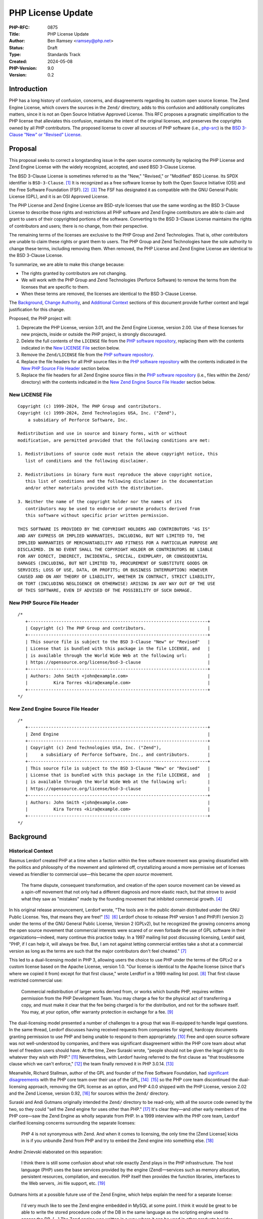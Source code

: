 PHP License Update
==================

:PHP-RFC: 0875
:Title: PHP License Update
:Author: Ben Ramsey <ramsey@php.net>
:Status: Draft
:Type: Standards Track
:Created: 2024-05-08
:PHP-Version: 9.0
:Version: 0.2

Introduction
------------

PHP has a long history of confusion, concerns, and disagreements
regarding its custom open source license. The Zend Engine License, which
covers the sources in the ``Zend/`` directory, adds to this confusion
and additionally complicates matters, since it is not an Open Source
Initiative Approved License. This RFC proposes a pragmatic
simplification to the PHP license that alleviates this confusion,
maintains the intent of the original licenses, and preserves the
copyrights owned by all PHP contributors. The proposed license to cover
all sources of PHP software (i.e.,
`php-src <https://github.com/php/php-src>`__) is the `BSD 3-Clause "New"
or "Revised" License <https://opensource.org/license/bsd-3-clause>`__.

Proposal
--------

This proposal seeks to correct a longstanding issue in the open source
community by replacing the PHP License and Zend Engine License with the
widely recognized, accepted, and used BSD 3-Clause License.

The BSD 3-Clause License is sometimes referred to as the "New,"
"Revised," or "Modified" BSD License. Its SPDX identifier is
``BSD-3-Clause``. [1]_ It is recognized as a free software license by
both the Open Source Initiative (OSI) and the Free Software Foundation
(FSF). [2]_  [3]_ The FSF has designated it as compatible with the GNU
General Public License (GPL), and it is an OSI Approved License.

The PHP License and Zend Engine License are BSD-style licenses that use
the same wording as the BSD 3-Clause License to describe those rights
and restrictions all PHP software and Zend Engine contributors are able
to claim and grant to users of their copyrighted portions of the
software. Converting to the BSD 3-Clause License maintains the rights of
contributors and users; there is no change, from their perspective.

The remaining terms of the licenses are exclusive to the PHP Group and
Zend Technologies. That is, other contributors are unable to claim these
rights or grant them to users. The PHP Group and Zend Technologies have
the sole authority to change these terms, including removing them. When
removed, the PHP License and Zend Engine License are identical to the
BSD 3-Clause License.

To summarize, we are able to make this change because:

-  The rights granted by contributors are not changing.
-  We will work with the PHP Group and Zend Technologies (Perforce
   Software) to remove the terms from the licenses that are specific to
   them.
-  When these terms are removed, the licenses are identical to the BSD
   3-Clause License.

The `Background <#background>`__, `Change
Authority <#change_authority>`__, and `Additional
Context <#additional_context>`__ sections of this document provide
further context and legal justification for this change.

Proposed, the PHP project will:

#. Deprecate the PHP License, version 3.01, and the Zend Engine License,
   version 2.00. Use of these licenses for new projects, inside or
   outside the PHP project, is strongly discouraged.
#. Delete the full contents of the ``LICENSE`` file from the `PHP
   software repository <https://github.com/php/php-src>`__, replacing
   them with the contents indicated in the `New LICENSE
   File <#new_license_file>`__ section below.
#. Remove the ``Zend/LICENSE`` file from the `PHP software
   repository <https://github.com/php/php-src>`__.
#. Replace the file headers for all PHP source files in the `PHP
   software repository <https://github.com/php/php-src>`__ with the
   contents indicated in the `New PHP Source File
   Header <#new_php_source_file_header>`__ section below.
#. Replace the file headers for all Zend Engine source files in the `PHP
   software repository <https://github.com/php/php-src>`__ (i.e., files
   within the ``Zend/`` directory) with the contents indicated in the
   `New Zend Engine Source File
   Header <#new_zend_engine_source_file_header>`__ section below.

New LICENSE File
~~~~~~~~~~~~~~~~

::

   Copyright (c) 1999-2024, The PHP Group and contributors.
   Copyright (c) 1999-2024, Zend Technologies USA, Inc. ("Zend"),
       a subsidiary of Perforce Software, Inc.

   Redistribution and use in source and binary forms, with or without
   modification, are permitted provided that the following conditions are met:

   1. Redistributions of source code must retain the above copyright notice, this
      list of conditions and the following disclaimer.

   2. Redistributions in binary form must reproduce the above copyright notice,
      this list of conditions and the following disclaimer in the documentation
      and/or other materials provided with the distribution.

   3. Neither the name of the copyright holder nor the names of its
      contributors may be used to endorse or promote products derived from
      this software without specific prior written permission.

   THIS SOFTWARE IS PROVIDED BY THE COPYRIGHT HOLDERS AND CONTRIBUTORS "AS IS"
   AND ANY EXPRESS OR IMPLIED WARRANTIES, INCLUDING, BUT NOT LIMITED TO, THE
   IMPLIED WARRANTIES OF MERCHANTABILITY AND FITNESS FOR A PARTICULAR PURPOSE ARE
   DISCLAIMED. IN NO EVENT SHALL THE COPYRIGHT HOLDER OR CONTRIBUTORS BE LIABLE
   FOR ANY DIRECT, INDIRECT, INCIDENTAL, SPECIAL, EXEMPLARY, OR CONSEQUENTIAL
   DAMAGES (INCLUDING, BUT NOT LIMITED TO, PROCUREMENT OF SUBSTITUTE GOODS OR
   SERVICES; LOSS OF USE, DATA, OR PROFITS; OR BUSINESS INTERRUPTION) HOWEVER
   CAUSED AND ON ANY THEORY OF LIABILITY, WHETHER IN CONTRACT, STRICT LIABILITY,
   OR TORT (INCLUDING NEGLIGENCE OR OTHERWISE) ARISING IN ANY WAY OUT OF THE USE
   OF THIS SOFTWARE, EVEN IF ADVISED OF THE POSSIBILITY OF SUCH DAMAGE.

New PHP Source File Header
~~~~~~~~~~~~~~~~~~~~~~~~~~

::

   /*
      +----------------------------------------------------------------------+
      | Copyright (c) The PHP Group and contributors.                        |
      +----------------------------------------------------------------------+
      | This source file is subject to the BSD 3-Clause "New" or "Revised"   |
      | License that is bundled with this package in the file LICENSE, and   |
      | is available through the World Wide Web at the following url:        |
      | https://opensource.org/license/bsd-3-clause                          |
      +----------------------------------------------------------------------+
      | Authors: John Smith <john@example.com>                               |
      |          Kira Torres <kira@example.com>                              |
      +----------------------------------------------------------------------+
   */

New Zend Engine Source File Header
~~~~~~~~~~~~~~~~~~~~~~~~~~~~~~~~~~

::

   /*
      +----------------------------------------------------------------------+
      | Zend Engine                                                          |
      +----------------------------------------------------------------------+
      | Copyright (c) Zend Technologies USA, Inc. ("Zend"),                  |
      |     a subsidiary of Perforce Software, Inc., and contributors.       |
      +----------------------------------------------------------------------+
      | This source file is subject to the BSD 3-Clause "New" or "Revised"   |
      | License that is bundled with this package in the file LICENSE, and   |
      | is available through the World Wide Web at the following url:        |
      | https://opensource.org/license/bsd-3-clause                          |
      +----------------------------------------------------------------------+
      | Authors: John Smith <john@example.com>                               |
      |          Kira Torres <kira@example.com>                              |
      +----------------------------------------------------------------------+
   */

Background
----------

Historical Context
~~~~~~~~~~~~~~~~~~

Rasmus Lerdorf created PHP at a time when a faction within the free
software movement was growing dissatisfied with the politics and
philosophy of the movement and splintered off, crystallizing around a
more permissive set of licenses viewed as friendlier to commercial
use—this became the *open source* movement.

   The frame dispute, consequent transformation, and creation of the
   open source movement can be viewed as a spin-off movement that not
   only had a different diagnosis and more elastic reach, but that
   strove to avoid what they saw as "mistakes" made by the founding
   movement that inhibited commercial growth. [4]_

In his original release announcement, Lerdorf wrote, "The tools are in
the public domain distributed under the GNU Public License. Yes, that
means they are free!" [5]_  [6]_ Lerdorf chose to release PHP version 1
and PHP/FI (version 2) under the terms of the GNU General Public
License, Version 2 (GPLv2), but he recognized the growing concerns among
the open source movement that commercial interests were scared of or
even forbade the use of GPL software in their organizations—indeed, many
continue this practice today. In a 1997 mailing list post discussing
licensing, Lerdof said, "PHP, if I can help it, will always be free.
But, I am not against letting commercial entities take a shot at a
commercial version as long as the terms are such that the major
contributors don't feel cheated." [7]_

This led to a dual-licensing model in PHP 3, allowing users the choice
to use PHP under the terms of the GPLv2 or a custom license based on the
Apache License, version 1.0. "Our license is identical to the Apache
license (since that's where we copied it from) except for that first
clause," wrote Lerdforf in a 1999 mailing list post. [8]_ That first
clause restricted commercial use:

   Commercial redistribution of larger works derived from, or works
   which bundle PHP, requires written permission from the PHP
   Development Team. You may charge a fee for the physical act of
   transferring a copy, and must make it clear that the fee being
   charged is for the distribution, and not for the software itself. You
   may, at your option, offer warranty protection in exchange for a
   fee. [9]_

The dual-licensing model presented a number of challenges to a group
that was ill-equipped to handle legal questions. In the same thread,
Lerdorf discusses having received requests from companies for signed,
hardcopy documents granting permission to use PHP and being unable to
respond to them appropriately. [10]_ Free and open source software was
not well-understood by companies, and there was significant disagreement
within the PHP core team about what level of freedom users should have.
At the time, Zeev Suraski wrote, "people should not be given the legal
right to do whatever they wish with PHP." [11]_ Nevertheless, with
Lerdorf having referred to the first clause as "that troublesome clause
which we can't enforce," [12]_ the team finally removed it in PHP
3.0.14. [13]_

Meanwhile, Richard Stallman, author of the GPL and founder of the Free
Software Foundation, had `significant
disagreements <#disagreement_with_rms>`__ with the PHP core team over
their use of the GPL, [14]_  [15]_ so the PHP core team discontinued the
dual-licensing approach, removing the GPL license as an option, and PHP
4.0.0 shipped with the PHP License, version 2.02 and the Zend License,
version 0.92, [16]_ for sources within the ``Zend/`` directory.

Suraski and Andi Gutmans originally intended the ``Zend/`` directory to
be read-only, with all the source code owned by the two, so they could
"sell the Zend engine for uses other than PHP." [17]_ It's clear
they—and other early members of the PHP core—saw the Zend Engine as
wholly separate from PHP. In a 1999 interview with the PHP core team,
Lerdorf clarified licensing concerns surrounding the separate licenses:

   PHP 4 is not synonymous with Zend. And when it comes to licensing,
   the only time the [Zend License] kicks in is if you unbundle Zend
   from PHP and try to embed the Zend engine into something else. [18]_

Andrei Zmievski elaborated on this separation:

   I think there is still some confusion about what role exactly Zend
   plays in the PHP infrastructure. The host language (PHP) uses the
   base services provided by the engine (Zend)—services such as memory
   allocation, persistent resources, compilation, and execution. PHP
   itself then provides the function libraries, interfaces to the Web
   servers, .ini file support, etc. [19]_

Gutmans hints at a possible future use of the Zend Engine, which helps
explain the need for a separate license:

   I'd very much like to see the Zend engine embedded in MySQL at some
   point. I think it would be great to be able to write the stored
   procedure code of the DB in the same language as the scripting engine
   used to access the DB. […]
   The Zend engine was written in a way where it can be used in other
   products besides PHP. The [Zend License] allows us (the Zend company)
   to reserve the right to use it elsewhere commercially. However, Zend
   as part of PHP can be used freely and falls under the PHP
   license. [20]_

Later, Gutmans explains why he thinks the separate license for the Zend
Engine does not present any problems for contributors:

   No one really contributes to the scripting engine but extends PHP
   with additional modules and functions. There are constantly
   developers (besides us) extending PHP's functions. [21]_

Since then, the licenses underwent only one series of major changes,
which produced the Zend Engine License, version 2.00, first distributed
with PHP 4.2.0 (April 22, 2002), and the PHP License, version 3.0, first
distributed with PHP 4.2.3 (September 6, 2002).

In May 2003, Lerdorf petitioned the Open Source Initiative (OSI) for
approval of version 3.0 of the PHP License, closing with a statement
that implies he wished to switch PHP to the Apache License, Version 2.0,
once it gained approval from the OSI.

   Hopefully the new Apache license whenever that gets finalized will be
   OSI-approved and has the big advantage of being project-agnostic, so
   projects such as PHP that are closely tied to Apache can use it
   verbatim without having to massage it and we won't need all these
   individual Apache-like licenses. [22]_

A few years later, a very slight change in the wording of the PHP
License resulted in changing the version number to 3.01. [23]_ This new
version, while almost identical, never received OSI approval, a problem
that presented itself 14 years later, when Matthew Sheahan asked on the
php-general mailing list regarding the OSI approval status of version
3.01.

   My team's ability to use the phpdbg utility hinges on OSI approval of
   its license. Language at https://www.php.net/license/ indicates that
   the PHP 3.01 license is OSI approved, but OSI disagrees;
   https://opensource.org/licenses/alphabetical shows approval only of
   the PHP 3.0 license. (The fact that 3.0 and 3.01 are substantively
   identical is no use to us at all.) [24]_

Andreas Heigl asked on the php-internals mailing list, "Does anyone here
remember why the changes to the license where [*sic*] done in the first
place?" [25]_ In response, Johannes Schlüter referenced the `Debian
debate <#debian_disagreements>`__.

   My memory could fail me, but I believe there were debates coming from
   Debian community around especially PECL extensions being Licensed
   under PHP Licens [*sic*] 3.0 and the wording being sub-optimal. The
   new wording (and website link) should make it clear that PECL (and
   PEAR) is "PHP Software" while not being "PHP". [26]_

At that time, Ben Ramsey volunteered to contact the OSI to formally
request *legacy approval* for the PHP License. [27]_ The legacy approval
designation allowed the license steward or any interested licensee to
request "retroactive approval of historic/legacy licenses that have
already been extensively used by an existing community, but have not
previously been approved." [28]_ So, on March 4, 2020, Ramsey submitted
a request for legacy approval to the OSI license-review list, [29]_ and
on May 13, 2020, the OSI Board voted to approve the PHP License, version
3.01. [30]_

Zend and the PHP Association
~~~~~~~~~~~~~~~~~~~~~~~~~~~~

On May 22, 2000, the same day the PHP team released PHP version 4.0.0,
including Zend Engine version 1.0.0, Zend Technologies, Ltd. and the PHP
Association entered into an agreement to ensure the continued
availability of the Zend Engine as an open source product.

In particular, the agreement stated: [31]_

   Since Zend Engine is a crucial component of PHP, Zend hereby makes
   the following commitments and assurances to The PHP Association:

>

   \* Zend will continue to make Zend Engine available as an open source
   product under the Zend Open Source License. If Zend changes the terms
   of the Zend Open Source License, the new license will be consistent
   with the Open Source Definition of the Open Source Initiative.

>

   \* The PHP Association is hereby authorized to market, distribute and
   sublicense Zend Engine, in source and object code forms, as an
   integrated component of PHP, to end users who agree to be bound by
   the PHP open-source license, version 2.02. […] However, if Zend
   Engine is either modified or separated from the rest of PHP, the use
   of the modified or separated Zend Engine shall not be governed by the
   PHP Open Source License, but instead shall be governed by the Zend
   Open Source License.

The PHP Association was a public benefit corporation incorporated in the
State of Nebraska in the United States in February 2000. [32]_ Each of
the members of the PHP Association were also members of the PHP
Group. [33]_  [34]_

The PHP Association agreed to the terms of the agreement, which included
the following conditions:

-  "The Association will not delete or alter any intellectual property
   rights or license notices appearing on the Zend Engine and will
   reproduce and display such notices on each copy it makes of the Zend
   Engine."
-  "The Association may not assign this Letter, by operation of law or
   otherwise in whole or in part, without Zend's written consent. Any
   attempt to assign this Letter without such consent will be null and
   void. This Letter will bind and inure to the benefit of each party's
   permitted successors and assigns."

Given how corporation law works in most US states, the PHP Association
is likely still legally bound to this contract, even if they are no
longer an active entity, and the terms of the contract followed Zend as
it was acquired by Rogue Wave in 2015 and Perforce Software in 2019.

License Changelog
~~~~~~~~~~~~~~~~~

PHP 1 and 2
^^^^^^^^^^^

PHP 1.0 and 2.0 (a. k. a. PHP/FI) were both licensed under the GNU
General Public License, version 2. [35]_  [36]_

PHP 3
^^^^^

PHP 3.0 was dual-licensed under the GPL, version 2, and a custom,
BSD-style license that eventually became known as "The PHP License."
This BSD-style license was the `Apache License, version
1.0 <https://apache.org/licenses/LICENSE-1.0>`__, with two major
differences:

#. PHP added a new condition requiring written permission for commercial
   redistribution.
#. PHP omitted the fifth condition as it appears in the original Apache
   License.

This license had no version identifier, and the copyright holder was
listed as "The PHP Development Team."

Revision 1
''''''''''

In PHP 3.0.1, the PHP team added the following additional statements to
the 5th condition of the PHP License:

   This does not apply to add-on libraries or tools that work in
   conjunction with PHP. In such a case the PHP name may be used to
   indicate that the product supports PHP.

Revision 2
''''''''''

In PHP 3.0.14, the PHP team removed the 1st condition that required
written permission for commercial redistribution.

At this point, the license was nearly identical to the Apache License,
except for the addition of the statements mentioned in `Revision
1 <#revision_1>`__ and the omission of the 5th condition as it appeared
in the Apache License, version 1.0.

PHP 4
^^^^^

PHP License, Version 2.02
'''''''''''''''''''''''''

PHP 4.0.0 included the PHP License, version 2.02, [37]_ which represents
several revisions applied to the license during the beta and release
candidate phases of PHP 4.0. In addition to a new and separate license
for the Zend Engine (which was new in PHP 4), this version of the PHP
License included the following changes:

#. The "advertising materials" condition was removed.
#. A new condition was added granting the PHP Group the right to modify
   the license "at any time and without prior notice, as long as the
   changes keep the free and open source nature of PHP."
#. A new condition was added granting permission to distribute the Zend
   Engine under the terms of the PHP License, as long as it is bundled
   with PHP. When separated from PHP, the use of the Zend Engine is
   governed by the Zend Engine License.

This license listed "2.02" as its version identifier and named the
copyright holder as "The PHP Group."

Zend Engine License
'''''''''''''''''''

The Zend Engine License began as a copy of the Q Public License
(QPL) [38]_, and this was included in PHP 4.0.0 as the Zend Engine
License, version 0.92. [39]_ However, PHP 4.2.0 included a brand new
version of the Zend Engine License, version 2.00, which was nearly
identical to the terms of the PHP License, version 2.02. The primary
difference was the addition of the "advertising clause" as condition 6,
rather than the Zend Engine clause that appeared in the PHP License,
version 2.02. [40]_

PHP License, Version 3.0
''''''''''''''''''''''''

PHP 4.2.3 updated the PHP License to version 3.0. [41]_ This version
included the following changes:

#. The "does not apply to add-on libraries or tools" clause was dropped
   from the 3rd condition.
#. A new 4th condition was added restricting any derived product from
   calling itself "PHP."
#. The 6th condition of version 2.02 of the license was dropped,
   implying the Zend Engine was no longer licensed under the terms of
   the PHP License when bundled with PHP, but rather, the Zend Engine
   License always applies to the source in the ``Zend/`` directory.

PHP 5+
^^^^^^

PHP License, Version 3.01
'''''''''''''''''''''''''

PHP 5.1.2 and 4.4.2 updated the PHP License to version 3.01, with very
minor changes to the PHP License. [42]_  [43]_  [44]_

BSD-style Licenses
~~~~~~~~~~~~~~~~~~

The PHP License and Zend Engine License are BSD-style licenses. As
mentioned earlier, Lerdorf points to the Apache License, version 1.0, as
the model for the original PHP license, [45]_ and the Apache License,
version 1.0, is derived from the original, or 4-clause, BSD
license. [46]_ In fact, the two are identical, except the Apache License
adds conditions 5 and 6:

   5. Products derived from this software may not be called "Apache" nor
   may "Apache" appear in their names without prior written permission
   of the Apache Group.
   6. Redistributions of any form whatsoever must retain the following
   acknowledgment: "This product includes software developed by the
   Apache Group for use in the Apache HTTP server project
   (http://www.apache.org/)." [47]_

By extension, the PHP License is a derivative of the BSD 4-Clause
License.

The BSD 4-Clause License is not an OSI-approved license, [48]_ while the
Free Software Foundation considers it free but problematic. [49]_ Both
positions are in response to the BSD advertising clause:

   All advertising materials mentioning features or use of this software
   must display the following acknowledgement: This product includes
   software developed by the organization.

For the PHP License, version 3.01, conditions 1 and 2 are identical to
conditions 1 and 2 of the BSD 4-Clause License. Condition 3 of the PHP
License is similar in function to condition 4 of the BSD. Condition 6 of
the PHP License is similar in function to condition 3 of the BSD
4-Clause License. PHP adds new conditions 4 and 5.

For the Zend Engine License, version 2.00, conditions 1 and 2 are
identical to conditions 1 and 2 of the BSD 4-Clause License. Condition 3
of the Zend Engine License is similar in function to condition 4 of the
BSD 4-Clause License. Conditions 5 and 6 of the Zend Engine License are
similar in function to condition 3 of the BSD 4-Clause License. Zend
adds a new condition 4.

Copyright and Open Source Contributions
~~~~~~~~~~~~~~~~~~~~~~~~~~~~~~~~~~~~~~~

Every contributor owns the copyright on their specific contributions to
an open source project, if the contributions are copyrightable. Some
contributions (e.g., typo fixes, white space changes, etc.) aren't
copyrightable, but anything more significant belongs to the contributor,
provided it is their own work.

In other words, even though the license statement says the copyright
belongs to The PHP Group [50]_ or Zend Technologies, Ltd. [51]_,
technically, these copyright statements only apply to the specific code
contributed by these organizations or by people contributing on behalf
of these organizations.

Contributing to an open source project is **NOT** an implicit transfer
of your copyright to the project. To do this, every contributor must
sign a contributor license agreement that explictly states they are
transferring their copyright to whomever owns the code. No one has
signed any agreements of this sort for the PHP software, so every
contributor retains copyright ownership over the code they have
contributed to PHP.

What is implied, however, is *assignment* of license. When someone
contributes to an open source project, they own the copyright on their
contributions, but unless they specify a different license covering
their contributions (which is wholly valid, with examples including
Derick Rethans's timelib, which is bundled within the PHP source code),
it is implied they are granting use of their contributions under the
*same license terms* as the project. In this way, the contributor cannot
later demand to remove all their copyrighted code; it's under the terms
of the same license, which can't be revoked.

Additionally, common convention dictates that, once a copyright
statement is placed on a source file, it should remain on that source
file, complete with any years listed, though the years do not require
updating. For an example, look at the file header on any WebKit source
file. [52]_ WebKit even specifies that you add a copyright notice to
each file where you make "significant" changes. [53]_

Change Authority
----------------

Who has the authority to make these changes?

Do We Require Permission From All Contributors?
~~~~~~~~~~~~~~~~~~~~~~~~~~~~~~~~~~~~~~~~~~~~~~~

The short answer is, "No." As a courtesy, however, we will keep
discussion on this topic open for a period of no less than six months
before calling a vote on the proposal.

`Earlier, we established <#copyright_and_open_source_contributions>`__
that every contributor owns the copyright for their specific
contributions, and unless they specify a different license covering
their contributions, it is implied they are granting use of their
contributions under the same license terms as the project. We have also
established, at length, the PHP License, version 3.01, and Zend Engine
License, version 2.00, are identical to the BSD 3-Clause License if
conditions 4, 5, and 6 are removed from each license. [54]_

There is no doubt contributors have the authority to grant users license
to use their code with respect to conditions 1 and 2. These are the same
for the PHP License, Zend Engine License, and BSD 3-Clause License. This
proposal does not change the wording of any part of these conditions:

   Redistribution and use in source and binary forms, with or without
   modification, are permitted provided that the following conditions
   are met:

>

   1. Redistributions of source code must retain the above copyright
   notice, this list of conditions and the following disclaimer.

>

   2. Redistributions in binary form must reproduce the above copyright
   notice, this list of conditions and the following disclaimer in the
   documentation and/or other materials provided with the distribution.

Condition 3 does have differences across each license. However, when
viewed at face-value, the intent of this condition in the PHP and Zend
Engine licenses is the same as the 3rd condition of the BSD 3-Clause
License. Additionally, as worded in the PHP and Zend Engine licenses,
contributors have no authority to assert these terms for their own
contributions, since the terms are specific to the PHP project and Zend
Technologies, respectively, but they do have the authority to assert the
terms of condition 3 from the BSD 3-Clause License.

   **PHP License**
   The name "PHP" must not be used to endorse or promote products
   derived from this software without prior written permission. For
   written permission, please contact group@php.net.
   **Zend Engine License**
   The names "Zend" and "Zend Engine" must not be used to endorse or
   promote products derived from this software without prior permission
   from Zend Technologies Ltd. For written permission, please contact
   license@zend.com.
   **BSD 3-Clause License**
   Neither the name of the copyright holder nor the names of its
   contributors may be used to endorse or promote products derived from
   this software without specific prior written permission.

When we look closer at conditions 4, 5, and 6 for both the PHP License
and the Zend Engine License, it appears no contributors, other than
representatives of the PHP Group and Zend Technologies, are able to
grant or assert these conditions for their contributions. Removing them
from the license does not change any of the rights granted or restricted
by contributors (other than the PHP Group and Zend Technologies; see
below).

For these reasons, we do not need to gain permission from all
contributors to make these changes.

Do We Require Permission From the PHP Group?
~~~~~~~~~~~~~~~~~~~~~~~~~~~~~~~~~~~~~~~~~~~~

Yes.

This proposal removes the following conditions, which the PHP Group is
uniquely able to claim over the PHP source code:

   4. Products derived from this software may not be called "PHP", nor
   may "PHP" appear in their name, without prior written permission from
   group@php.net. You may indicate that your software works in
   conjunction with PHP by saying "Foo for PHP" instead of calling it
   "PHP Foo" or "phpfoo"

>

   5. The PHP Group may publish revised and/or new versions of the
   license from time to time. Each version will be given a
   distinguishing version number. Once covered code has been published
   under a particular version of the license, you may always continue to
   use it under the terms of that version. You may also choose to use
   such covered code under the terms of any subsequent version of the
   license published by the PHP Group. No one other than the PHP Group
   has the right to modify the terms applicable to covered code created
   under this License.

>

   6. Redistributions of any form whatsoever must retain the following
   acknowledgment: "This product includes PHP software, freely available
   from http://www.php.net/software/".

The good news is that condition 5 grants the PHP Group the authority to
make changes to the PHP License, without approval from any contributors.

Depending on the bylaws adopted by the PHP Association (as discussed
earlier in `Zend and the PHP
Association <#zend_and_the_php_association>`__), we may require approval
from one or more representatives of the PHP Group to accept this
proposal. There is no public record of the association's bylaws, so
unless the bylaws specify a quorum, we will need approval from each of:

-  Thies C. Arntzen
-  Stig Bakken
-  Shane Caraveo
-  Andi Gutmans
-  Rasmus Lerdorf
-  Sam Ruby
-  Sascha Schumann
-  Zeev Suraski
-  Jim Winstead
-  Andrei Zmievski

Do We Require Permission From Perforce Software?
~~~~~~~~~~~~~~~~~~~~~~~~~~~~~~~~~~~~~~~~~~~~~~~~

Yes.

As the successor of Zend Technologies, Perforce Software is party to the
Zend Grant and owner of the Zend Engine License. This proposal removes
the following conditions, which Perforce Software is uniquely able to
claim over the Zend Engine source code:

   4. Zend Technologies Ltd. may publish revised and/or new versions of
   the license from time to time. Each version will be given a
   distinguishing version number. Once covered code has been published
   under a particular version of the license, you may always continue to
   use it under the terms of that version. You may also choose to use
   such covered code under the terms of any subsequent version of the
   license published by Zend Technologies Ltd. No one other than Zend
   Technologies Ltd. has the right to modify the terms applicable to
   covered code created under this License.

>

   5. Redistributions of any form whatsoever must retain the following
   acknowledgment: "This product includes the Zend Engine, freely
   available at http://www.zend.com"

>

   6. All advertising materials mentioning features or use of this
   software must display the following acknowledgment: "The Zend Engine
   is freely available at http://www.zend.com"

Just as the PHP License grants the PHP Group the authority to make
changes to the PHP License, the Zend Engine License grants Zend
Technologies the sole authority to make changes to the Zend Engine
License, without approval from its contributors.

To make the changes proposed in this RFC, the internals community will
require that a representative or representatives from the PHP
Association (a.k.a. The PHP Group) work with representatives from
Perforce Software to agree to this proposal.

*Legal representatives of Perforce Software have informally approved
this proposal. The next step is a formal approval, in writing.*

Do We Need to Vote on This?
~~~~~~~~~~~~~~~~~~~~~~~~~~~

Yes.

While the PHP Group and Zend Technologies both included provisions in
their licenses that allow them to change the licenses at their leisure,
in practice, the internals community manages both the primary reference
version of the PHP programming language and the Zend Engine. Therefore,
a vote by the internals community is important and crucial to make this
change.

Accepting this RFC through an internals community vote will:

#. Communicate that it is the will of the community to make these
   changes.
#. Indicate to the PHP Group and Perforce Software that we wish to make
   these changes and request their aid in working with us to make them.

Discussion Period
-----------------

We will open discussion for a period of no less than six months before
calling a vote on this RFC.

Backward Incompatible Changes
-----------------------------

This RFC does not introduce any backward incompatible changes.

The terms of the PHP License, version 3.01, and the Zend Engine License,
version 2.00, are fully compatible with the terms of the BSD 3-Clause
License. The proposed license does not reduce any user rights or add any
new restrictions on the use of code previously licensed under the PHP
License, version 3.01, or the Zend Engine License, version 2.00. The
proposed license does not increase or diminish any rights granted by
contributors.

Proposed PHP Version
--------------------

This RFC proposes PHP 9.0.0 as the version in which these license
changes will take full effect.

RFC Impact
----------

Scope
~~~~~

The changes proposed affect only the source code currently licensed
under the PHP License or the Zend Engine License within the PHP software
repository at https://github.com/php/php-src. Any source code within the
PHP software repository that has separate licensing terms (e.g., timelib
in ``ext/date/lib/``) will remain unaffected by this proposal.

Documentation
~~~~~~~~~~~~~

The proposed changes for the PHP software repository will not affect the
PHP Manual. The PHP Manual will remain licensed under the Creative
Commons Attribution 3.0 License or later. [55]_

Existing Extensions
~~~~~~~~~~~~~~~~~~~

Copyright holders of PHP extensions not bundled with PHP are responsible
for maintaining and executing the licenses of their respective extension
projects, separate from the PHP software.

**External extensions currently licensed under the PHP License may
continue to use the PHP License. There is no need to change extension
licenses.**

If you wish to change the license of an extension you maintain, please
seek legal guidance. This RFC is not intended as legal guidance.

Historically, many extensions uploaded to PECL were licensed under the
PHP License, version 3.01. Indeed, one of the suggestions for publishing
a PECL package is: "We strongly encourage contributors to choose the PHP
License 3.01 for their extensions, in order to avoid possible troubles
for end-users of the extension. Other solid options are BSD and Apache
type licenses." [56]_

The "potential troubles" mentioned here almost always arise from use of
a copyleft license like the GPL. The Free Software Foundation considers
the combination of PHP extensions and the PHP software a single combined
program. [57]_ As a result, licensing a PHP extension with the GPL leads
to a kind of undefined state.

New PHP extensions should not use the PHP License. Recommended licenses
include, but are not limited to, the `BSD 2-Clause "Simplified"
License <https://opensource.org/license/bsd-2-clause>`__, the `BSD
3-Clause "New" or "Revised"
License <https://opensource.org/license/bsd-3-clause>`__, the `MIT
License <https://opensource.org/license/mit>`__, the `Apache License,
Version 2.0 <https://opensource.org/license/apache-2-0>`__, the `Mozilla
Public License 2.0 <https://opensource.org/license/mpl-2-0>`__, the `GNU
Lesser General Public License version
3 <https://opensource.org/license/lgpl-3-0>`__, or the
`Unlicense <https://opensource.org/license/unlicense>`__.

Open Issues
-----------

*To be updated during discussion.*

Proposed Voting Choices
-----------------------

Deprecate and replace the PHP License and Zend Engine License with the
BSD 3-Clause License, as proposed in the `Proposal <#proposal>`__
section?

*Yes/No*

References
----------

Patches
~~~~~~~

Ben Ramsey will coordinate creation of a patch that will apply the
proposed changes.

Implementation
~~~~~~~~~~~~~~

*To be updated after implementation.*

Discussion
~~~~~~~~~~

*To be updated with links to mailing list discussions.*

Rejected Features
-----------------

*To be updated during discussion.*

Additional Context
------------------

There are many instances of discussion and disagreements over the PHP
License. This section highlights a few of the more substantial
discussions not included earlier in this document.

Disagreement With RMS
~~~~~~~~~~~~~~~~~~~~~

   Did RMS come to terms with the PHP/Zend licensing
   structure? [58]_  [59]_

This indicates there was a disagreement between the PHP maintainers and
Richard Stallman (a. k. a. RMS) at some point prior to May 2001.
However, the full nature of this disagreement is unknown, as there is no
record of it on public mailing lists or forums.

In an article published in 2004, Sean Michael Kerner quotes Gutmans, who
references past exchanges with RMS, concerning the PHP license.

   Gutmans said he has exchanged e-mails with FSF founder Richard
   Stallman in the past on such issues. "We definitely don't see eye to
   eye on the issue of licensing. He [Richard Stallman] doesn't like our
   licensing and we know that," Gutmans said. "We're aware of each
   other, but the PHP project has no intention of moving to some sort of
   GPL license." [60]_

In this same article, Gutmans expounds on the philosophy he has
regarding users' rights when using PHP, saying, "We like the fact that
it (PHP) is very open. It's a long discussion about what Free really
means. When I think of free, my users can do whatever they want." He
goes on to say, "Most of PHP's user base are people that are using PHP
to make a living and they wouldn't care less [about the GPL]. They are
just happy that it's a PHP license and they can do whatever they want
with it and can ship it with their commercial products"

Debian Disagreements
~~~~~~~~~~~~~~~~~~~~

Debian creates patches for PHP and distributes a modified version of PHP
for their distributions, using those patches. In a sense, they violate
condition 4 of the PHP License.

   Since Debian is (or at least may be) distributing patches in their
   packages that are not part of upstream, we are distributing a derived
   product and hence must not name it PHP.
   This does not only affect Debian but also other distributions of PHP
   that are trying to enhance or fix PHP in some ways. [61]_

Schulze sent an email asking for clarification to the PHP Group, and he
posted Gutmans's reply to the debian-legal mailing list, saying:

   Andi Gutmans answered and told me that he speaks for the PHP Group:

>

   > As per your problem, having such a clause in the BSD-like license
   is the way both Apache and PHP have been enforcing and protecting
   their brand for a long time. Minor build changes and backported
   security fixes are fine and if that's all you're doing there is no
   need to rename the package. The problems arise when you start making
   significant changes to the actual functionality of the
   >
   > The license clause and intent is identical in the Apache license
   which we believe you are also shipping.

>

   So as soon as our maintainer or security team adds more than onlyh
   [*sic*] "build changes and backported security fixes", we'll have to
   rename the PHP (and Apache) packages. [62]_

Later that year, Joerg Jaspert was working on the Debian "NEW queue" and
noticed some PHP extensions listed that used the PHP license.

   But a big thing against using a PHP license is that it always only
   talks about "PHP", "Software provided by PHP Development Team",
   "software made by many individuals in behalf of PHP group", and "This
   software includes the Zend Engine". Im [*sic*] sure that none of the
   php-\* modules contain the zend engine. :)
   So, looking at such packages in NEW - what do you guys suggest to do?
   \*I\* tend to go and kick them out. Go get upstream to use a sane
   license… [63]_

Indeed, none of the PHP modules (also known as extensions) contained the
PHP source code or the Zend Engine source code. Jaspert's inclination is
to kick these packages out of the Debian repositories and request the
upstream project maintainers to "use a sane license."

Years later, the Debian debate over the PHP License continued. In 2014,
Jake Edge wrote a summary of a then-new debate that arose on the
debian-legal mailing list. From Debian's perspective, he reported, the
PHP License renders PHP and any extensions or other code that used the
license, non-distributable. [64]_

On the debian-devel mailing list, Matthias Urlichs exclaimed:

   It is quite obvious that PHP/Zend does not give a flying \***\* about
   the way the license is (mis)used by third parties. Also quite
   obviously, these selfsame third parties think the license to be
   perfectly applicable, will not change it, and consider us quite
   strange for even mentioning this. [65]_

Urlichs goes on to list three options for the Debian team, the last of
which was:

   Bite the bullet and admit that when everybody else calls a color
   "light blue" which we consider to be "cyan", we might as well docuent
   [*sic*] that fact instead of trying to convince everybody else that
   they're wrong, even if they are, from our PoV. After all, the color
   stays the same, no matter what people call it.
   By the same token, this license is valid by force of everybody under
   the sun considering it to be valid (taking intent and all that into
   account). The chance of an author of / contributor to one of these
   packages (nobody else has any legal standing to do so) suing us for
   distributing this code is … well … I suspect that if you want to get
   a lawyer to laugh, you might as well ask them.

Around this time, Pierre Joye prompted the pecl-dev mailing list to
discuss these issues, saying, "Debian began to send requests to change
PHP license for the PHP Extension arguing that the PHP License is only
valid for PHP itself." [66]_

This full thread is available on MARC:
https://marc.info/?t=140378209800001

James Wade brought the discussion to the php-qa mailing list, saying,
"There seems to be some confusion over the PHP License." [67]_ He then
asks:

   - Is 'The PHP License, version 3.01' an Open Source license,
   certified by the Open Source Initiative? Their website only lists
   'PHP License 3.0 (PHP-3.0)'.
   - When was 'The PHP License, version 3.01' released?
   - Can 'The PHP License, version 3.01' be used for anything other than
   PHP itself?
   - Are there any legal implications of changing a project from 'The
   PHP License, version 3.01' to LGPL or BSD?
   - Is the PHP license clear enough to ensure that it is correctly
   applied to extensions?
   - Why would the (Apache-style) PHP License be listed by Debian as a
   'serious violation' yet the Apache license is not?

This discussion continued on the pecl-dev mailing list, which may be
found on MARC:
https://marc.info/?w=2&r=1&s=Debian+and+the+PHP+license&q=t

At one point in the thread, Walter Landry exclaims in response to Ángel
González: [68]_

   Ángel González wrote:

>

   > Trying to keep the spirit of the PHP License and at the same time
   solve that strict interpretation, I propose the following change to
   the PHP License 3.01, which will hopefully please both parties:

>

   Stop. Please just stop. Please pick an existing, well known license
   so that we do not have to argue \*again\* over whether this really
   solves all of the problems.

The lengthy discussion resulted in no change to the PHP License, and the
Debian team wrote an official position on software licensed under the
PHP License, which states: [69]_

   The PHP license is a copyright license that attempts to go beyond the
   rights afforded by copyright law - it attempts to control the use of
   the term *PHP*.
   […]
   The license requires us to make this statement: "This product
   includes PHP software, freely available from
   http://www.php.net/software/", the veracity of which cannot be
   verified by us, nor can we be held responsible for the maintenance of
   the link. The license also makes warranty disclaimers that may be
   inaccurate in certain circumstances but all these inconsistencies owe
   to its drafting design.

In 2020, the question of whether the PHP License version 3.01 is OSI
approved came up again on the php-general mailing list, and the PHP
project settled this question by going through the formal license
approval process with the OSI.

OSI Concerns
~~~~~~~~~~~~

In May 2003, Lerdorf submitted a formal request for approval of the PHP
License, version 3.0. [70]_ While the mailing list appears quiet
regarding his request, he responds on June 3, 2003, indicating he had
received a response requesting use of another license. [71]_

   So far no responses other than one suggesting we use another license.
   Using another license is not an option as this is the license the
   code has been released under for years and it is the already released
   code I need an OSI-approved license for. I can't go back in time and
   release that code under a different license.

David Johnson wrote back on June 4: [72]_

   The only problems I have with it is the wording (but not intent) of
   condition 4, and well known problems of section 6. But neither of
   these would disqualify it as Open Source. Since you have already
   released code under this license, it does no good suggesting changes.

When Ramsey sought OSI approval of the PHP License, version 3.01 in
2020, [73]_ similar concerns were once again raised:

-  "Does this license, and it's predecessor PHP License 3.0, satisfy the
   OSD, specifically OSD 3?" [74]_
-  "Note the restriction is not limited to their mark, common law or
   otherwise. It attempts to preclude a much broader scope of
   designation of origin than that, and put limits on how those
   designations may be articulated. And it's a limitation on the scope
   of the copyright grant, meaning they could conceivably make a claim
   for copyright infringement for using a naming convention to which
   they may not be entitled to enforce under trademark law. I'm
   specifically referring to the part of the license restriction that
   says 'nor may "PHP" appear in their name, without prior written
   permission.'" [75]_
-  "Sec 6 to me is badge-ware-ish, although what the dividing line is
   between badgeware and acceptable author acknowledgements is perhaps a
   bit murky. Perhaps because it does not require the location or manner
   of the display of that message (cf., BSD 4-Clause), it falls on the
   non-badgeware side of the divide." [76]_
-  "Or, suppose the Ceph project creates some sort of Kubernetes-related
   project called"cephpod" and suppose for some bizarre reason it uses a
   copyrightable snippet of PHP-licensed code. I think this was the sort
   of scenario that the FSF was concerned about, as causing the naming
   restriction to be unreasonable, when judging the license to be GPL
   incompatible, though I can't immediately find support for
   this." [77]_
-  "The good news is you already have upgrade clause. You could exercise
   that clause and create the PHP License 3.02 without the naming
   restrictions." [78]_
-  "One radical idea you might consider is upgrading the license out of
   existence. You could exercise clause 5 and revise it as the PHP
   License 3.02, being identical to the BSD-3 license. A clever lawyer
   probably knows the best way to do this. Other projects get on without
   the naming clause or seemingly redundant attribution clause." [79]_
-  "Does this mean that any author of a PHP extension using the PHP
   license – or indeed some software completely unrelated to PHP using
   the PHP license – can treat a trademark use of PHP as a breach of the
   license, and is that appropriate, compared to the situation that I
   think was contemplated by such licenses where the licensor is also
   presumably the trademark owner?" [80]_
-  "There is a similar clause is in the Apache Software License 1.1 and
   the OpenSSL license and probably several other legacy permissive
   licenses from that general era. However the second sentence may be
   unique to the PHP license." [81]_

"That Troublesome Clause"
~~~~~~~~~~~~~~~~~~~~~~~~~

In 1999, Lerdorf points to the Apache Software License 1.1 as the
template for the PHP License, and admits there is a troublesome clause
they can't enforce. [82]_

   Our license is identical to the Apache license (since that's where we
   copied it from) except for that first clause. So no, we did not come
   up with anything except for that troublesome clause which we can't
   enforce.

This is a reference to clause 1 of the PHP License version 1.0, which
stated:

   Commercial redistribution of larger works derived from, or works
   which bundle PHP, requires written permission from the PHP
   Development Team. You may charge a fee for the physical act of
   transferring a copy, and must make it clear that the fee being
   charged is for the distribution, and not for the software itself. You
   may, at your option, offer warranty protection in exchange for a fee.

This clause first appeared in the new license that shipped with PHP
3.0.0 and was removed in PHP 3.0.14, before the PHP License was
versioned.

.. [1]
   SPDX Workgroup. (n.d.). *BSD 3-clause "new" or "revised" license*.
   SPDX. Retrieved May 9, 2024, from
   https://spdx.org/licenses/BSD-3-Clause.html

.. [2]
   Open Source Initiative. (n.d.). *The 3-clause BSD license*. Retrieved
   May 9, 2024, from https://opensource.org/license/BSD-3-Clause

.. [3]
   Free Software Foundation. (n.d.). *License:BSD-3-Clause*. Retrieved
   May 9, 2024, from https://directory.fsf.org/wiki/License:BSD-3-Clause

.. [4]
   O'Mahony, S. C. (2002). *The emergence of a new commercial actor:
   Community managed software projects* [Doctoral dissertation]. Google
   Scholar.

.. [5]
   Lerdorf, R. (1995, June 8). *Announce: Personal Home Page Tools (PHP
   Tools)* [Mailing list post]. Google Groups.
   http://groups.google.com/group/comp.infosystems.www.authoring.cgi/msg/cc7d43454d64d133

.. [6]
   Lerdorf likely mentioned "public domain" as part of the nascent
   confusion around free software licensing in the mid-90s. There is no
   public domain dedication included among the PHP 1.0 sources available
   at https://museum.php.net/php1/.

.. [7]
   Lerdorf, R. (1997, October 23). *Licensing* [Mailing list post].
   MARC. https://marc.info/?l=php-internals&m=90279104404344

.. [8]
   Lerdorf, R. (1999, June 29). *License issues* [Mailing list post].
   MARC. https://marc.info/?l=php-internals&m=93061480325614

.. [9]
   The PHP Development Team. (1998, June 6). LICENSE. In *PHP* (Version
   3.0) [Computer software]. https://museum.php.net/php3/

.. [10]
   MARC. (1999). *License issues* [Mailing list thread].
   https://marc.info/?t=93060469900001

.. [11]
   Suraski, Z. (1999, June 29). *License issues* [Mailing list post].
   MARC. https://marc.info/?l=php-internals&m=93061172023180

.. [12]
   Lerdorf, R. (1997, October 23). *Licensing* [Mailing list post].
   MARC. https://marc.info/?l=php-internals&m=90279104404344

.. [13]
   The PHP Development Team. (2000, January 11). LICENSE. In *PHP*
   (Version 3.0.14) [Computer software]. https://museum.php.net/php3/

.. [14]
   Greant, Z. (2001, May 23). *Did RMS bury the hatchet?* [Mailing list
   post]. MARC. https://marc.info/?l=php-internals&m=99061412621452

.. [15]
   Kerner, S. M. (2004, July 16). *MySQL moves to quiet licensing
   critics*. Internet Archive Wayback Machine.
   https://web.archive.org/web/20040720015137/http://www.internetnews.com/dev-news/article.php/3382281

.. [16]
   This version of the Zend License was based on the Q Public License,
   version 1.0. It is available at
   https://github.com/php/php-src/blob/php-4.0.0/Zend/LICENSE.

.. [17]
   Gutmans, A. (1999, April 7). *Zend temporary license*. GitHub.
   https://github.com/php/php-src/blob/573b46022c46ab41a879c23f4ea432dd4d0c102e/Zend/LICENSE

.. [18]
   Linuxpower. (1999, November 15). *Interview with the PHP team*.
   Internet Archive Wayback Machine.
   https://web.archive.org/web/20010617091435/http://www.linuxpower.org/display.php?id=149

.. [19]
   Linuxpower. (1999, November 15). *Interview with the PHP team*.
   Internet Archive Wayback Machine.
   https://web.archive.org/web/20010617091435/http://www.linuxpower.org/display.php?id=149

.. [20]
   Linuxpower. (1999, November 15). *Interview with the PHP team*.
   Internet Archive Wayback Machine.
   https://web.archive.org/web/20010617091435/http://www.linuxpower.org/display.php?id=149

.. [21]
   Linuxpower. (1999, November 15). *Interview with the PHP team*.
   Internet Archive Wayback Machine.
   https://web.archive.org/web/20010617091435/http://www.linuxpower.org/display.php?id=149

.. [22]
   Lerdorf, R. (2003, May 31). *Official approval for the PHP license
   v3.0* [Mailing list post]. lists.opensource.org Mailing Lists.
   https://lists.opensource.org/pipermail/license-discuss_lists.opensource.org/2003-May/006919.html

.. [23]
   The changes were very minor, as running
   ``git diff -w php-5.0.0..php-5.1.2 -- LICENSE`` from within the
   php-src Git repository shows:
   https://gist.github.com/ramsey/37022203ca79ad79f4801e0c6779a38b.

.. [24]
   Sheahan, M. (2020, March 3). *OSI approval for PHP 3.01 license*
   [Mailing list post]. MARC.
   https://marc.info/?l=php-general&m=158327365026773

.. [25]
   Heigl, A. (2020, March 4). *Re: OSI approval for PHP 3.01 license*
   [Mailing list post]. MARC.
   https://marc.info/?l=php-internals&m=158331445605587

.. [26]
   Schlüter, J. (2020, March 10). *Re: OSI approval for PHP 3.01
   license* [Mailing list post]. MARC.
   https://marc.info/?l=php-internals&m=158384953601430

.. [27]
   Ramsey, B. (2020, March 4). *Re: OSI approval for PHP 3.01 license*
   [Mailing list post]. MARC.
   https://marc.info/?l=php-internals&m=158334430116639

.. [28]
   Open Source Initiative. (n.d.). *The license review process*.
   https://web.archive.org/web/20200301232616/https://opensource.org/approval

.. [29]
   Ramsey, B. (2020, March 4). *Request for legacy approval of PHP
   license 3.01* [Mailing list post]. lists.opensource.org Mailing
   Lists.
   https://lists.opensource.org/pipermail/license-review_lists.opensource.org/2020-March/004716.html

.. [30]
   Chestek, P. (2020, May 15). *Request for legacy approval of PHP
   license 3.01* [Mailing list post]. lists.opensource.org Mailing
   Lists.
   https://lists.opensource.org/pipermail/license-review_lists.opensource.org/2020-May/004841.html

.. [31]
   Zend Technologies. (2000, May 22). *Zend Grant*. PHP.
   https://www.php.net/license/ZendGrant/ZendGrant.pdf

.. [32]
   The PHP Association. (2000, February 25). *Articles of incorporation
   of The PHP Association*. Internet Archive.
   https://archive.org/details/php-association-articles-of-incorporation

.. [33]
   The PHP Association. (2001, May 8). *Nonprofit corporation biennial
   report*. Internet Archive.
   https://archive.org/details/php-association-annual-report-2001

.. [34]
   *PHP Credits*. (n.d.). PHP. Retrieved March 10, 2024, from
   https://www.php.net/credits.php

.. [35]
   Lerdorf, R. (1995, June 8). License. In *PHP* (Version 1.0) [Computer
   software]. https://museum.php.net/php1/

.. [36]
   Lerdorf, R. (1997, November 1). COPYING. In *PHP* (Version 2.0)
   [Computer software]. https://museum.php.net/php2/

.. [37]
   The PHP Group. (2000, May 22). LICENSE. In *PHP* (Version 4.0.0)
   [Computer software]. https://museum.php.net/php4/

.. [38]
   Wikipedia. (n.d.). *Q Public License*. Retrieved May 8, 2024, from
   https://en.wikipedia.org/wiki/Q_Public_License

.. [39]
   Zend Technologies. (2000, May 22). Zend/LICENSE. In *PHP* (Version
   4.0.0) [Computer software]. https://museum.php.net/php4/

.. [40]
   Zend Technologies. (2002, April 22). Zend/LICENSE. In *PHP* (Version
   4.2.0) [Computer software]. https://museum.php.net/php4/

.. [41]
   The PHP Group. (2002, September 6). LICENSE. In *PHP* (Version 4.2.3)
   [Computer software]. https://museum.php.net/php4/

.. [42]
   The PHP Group. (2006, January 12). LICENSE. In *PHP* (Version 5.1.2)
   [Computer software].
   https://github.com/php/php-src/blob/php-5.1.2/LICENSE

.. [43]
   The PHP Group. (2006, January 11). LICENSE. In *PHP* (Version 4.4.2)
   [Computer software]. https://museum.php.net/php4/

.. [44]
   The changes were very minor, as running
   ``git diff -w php-5.0.0..php-5.1.2 -- LICENSE`` from within the
   php-src Git repository shows:
   https://gist.github.com/ramsey/37022203ca79ad79f4801e0c6779a38b.

.. [45]
   Lerdorf, R. (1999, June 29). *License issues* [Mailing list post].
   MARC. https://marc.info/?l=php-internals&m=93061480325614

.. [46]
   SPDX Workgroup. (n.d.). *BSD 4-clause "original" or "old" license*.
   SPDX. Retrieved March 10, 2024, from
   https://spdx.org/licenses/BSD-4-Clause.html

.. [47]
   The Apache Software Foundation. (n.d.). *Apache Software License*.
   https://www.apache.org/licenses/LICENSE-1.0.txt

.. [48]
   SPDX Workgroup. (2024, February 8). *SPDX license list*. SPDX.
   Retrieved March 9, 2024, from https://spdx.org/licenses/

.. [49]
   Free Software Foundation. (2023, October 17). *Various licenses and
   comments about them*. Retrieved March 9, 2024, from
   https://www.gnu.org/licenses/license-list.html

.. [50]
   The PHP Group. (2024, February 15). LICENSE. In *PHP* (Version 8.3.3)
   [Computer software]. https://github.com/php/php-src/tree/php-8.3.3

.. [51]
   Zend Technologies. (2024, February 15). Zend/LICENSE. In *PHP*
   (Version 8.3.3) [Computer software].
   https://github.com/php/php-src/tree/php-8.3.3

.. [52]
   For example, the source file for ``IntlObject.cpp`` lists 4 separate
   copyright statements:
   https://github.com/WebKit/WebKit/blob/8d6fab9a543243fa3f85320f168e4d727a9f6b78/Source/JavaScriptCore/runtime/IntlObject.cpp.

.. [53]
   *Contributing Code*. (n.d.). WebKit. Retrieved March 10, 2024, from
   https://webkit.org/contributing-code/#develop-your-changes

.. [54]
   SPDX Workgroup. (n.d.). *BSD 3-clause "new" or "revised" license*.
   SPDX. Retrieved March 9, 2024, from
   https://spdx.org/licenses/BSD-3-Clause.html

.. [55]
   PHP Documentation Group. (n.d.). *Copyright*. PHP Manual. Retrieved
   March 10, 2024, from https://www.php.net/manual/en/copyright.php

.. [56]
   *Publishing in PECL*. (n.d.). PHP. Retrieved March 10, 2024, from
   https://pecl.php.net/account-request.php

.. [57]
   Free Software Foundation. (n.d.). *Frequently asked questions about
   the GNU licenses*. GNU Operating System. Retrieved March 10, 2024,
   from https://www.gnu.org/licenses/gpl-faq.en.html#GPLPlugins

.. [58]
   Greant, Z. (2001, May 23). *Did RMS bury the hatchet?* [Mailing list
   post]. MARC. https://marc.info/?l=php-internals&m=99061412621452

.. [59]
   The software directory link Zak references in the full message is
   archived here:
   https://web.archive.org/web/20010802111226/http://www.gnu.org/directory/php.html.

.. [60]
   Kerner, S. M. (2004, July 16). *MySQL moves to quiet licensing
   critics*. Internet Archive Wayback Machine.
   https://web.archive.org/web/20040720015137/http://www.internetnews.com/dev-news/article.php/3382281

.. [61]
   Schulze, M. (2005, February 18). *PHP non-free or wrongly named?*
   [Mailing list post]. Debian Mailing Lists.
   https://lists.debian.org/debian-legal/2005/02/msg00222.html

.. [62]
   Schulze, M. (2005, March 7). *Re: PHP non-free or wrongly name?*
   [Mailing list post]. Debian Mailing Lists.
   https://lists.debian.org/debian-legal/2005/03/msg00169.html

.. [63]
   Jaspert, J. (2005, August 9). *PHP license for stuff thats [sic] not
   PHP itself* [Mailing list post]. Debian Mailing Lists.
   https://lists.debian.org/debian-legal/2005/08/msg00128.html

.. [64]
   Edge, J. (2014, July 9). *Debian and the PHP license*. LWN.net.
   https://lwn.net/Articles/604630/

.. [65]
   Urlichs, M. (2014, July 1). *Re: sources licensed under PHP license
   and not being PHP are not distributable* [Mailing list post]. Debian
   Mailing Lists.
   https://lists.debian.org/debian-devel/2014/07/msg00004.html

.. [66]
   Joye, P. (2014, June 26). *Debian request to change the PHP license
   for extensions* [Mailing list post]. MARC.
   https://marc.info/?l=pecl-dev&m=140378192332401

.. [67]
   Wade, J. (2014, July 29). *Debian and the PHP license* [Mailing list
   post]. MARC. https://marc.info/?l=php-qa&m=140664335108843

.. [68]
   Landry, W. (2014, July 30). *Re: Debian and the PHP license* [Mailing
   list post]. MARC. https://marc.info/?l=pecl-dev&m=140675973216955

.. [69]
   Debian FTP Team. (n.d.). *Debian position on software licensed under
   the PHP license*. Debian ftp-master server. Retrieved March 2, 2024,
   from https://ftp-master.debian.org/php-license.html

.. [70]
   Lerdorf, R. (2003, May 31). *Official approval for the PHP license
   v3.0* [Mailing list post]. lists.opensource.org Mailing Lists.
   https://lists.opensource.org/pipermail/license-discuss_lists.opensource.org/2003-May/006919.html

.. [71]
   Lerdorf, R. (2003, June 3). *Official approval for the PHP license
   v3.0* [Mailing list post]. lists.opensource.org Mailing Lists.
   http://lists.opensource.org/pipermail/license-discuss_lists.opensource.org/2003-June/006920.html

.. [72]
   Johnson, D. (2003, June 4). *Official approval for the PHP License
   v3.0* [Mailing list post]. lists.opensource.org Mailing Lists.
   http://lists.opensource.org/pipermail/license-discuss_lists.opensource.org/2003-June/006921.html

.. [73]
   Ramsey, B. (2020, March 4). *Request for legacy approval of PHP
   license 3.01* [Mailing list post]. lists.opensource.org Mailing
   Lists.
   https://lists.opensource.org/pipermail/license-review_lists.opensource.org/2020-March/004716.html

.. [74]
   Smith, M. (2020, March 5). *Request for legacy approval of PHP
   license 3.01* [Mailing list post]. lists.opensource.org Mailing
   Lists.
   https://lists.opensource.org/pipermail/license-review_lists.opensource.org/2020-March/004720.html

.. [75]
   Smith, M. (2020, March 5). *Request for legacy approval of PHP
   license 3.01* [Mailing list post]. lists.opensource.org Mailing
   Lists.
   https://lists.opensource.org/pipermail/license-review_lists.opensource.org/2020-March/004725.html

.. [76]
   Smith, M. (2020, March 5). *Request for legacy approval of PHP
   license 3.01* [Mailing list post]. lists.opensource.org Mailing
   Lists.
   https://lists.opensource.org/pipermail/license-review_lists.opensource.org/2020-March/004725.html

.. [77]
   Fontana, R. (2020, March 5). *Request for legacy approval of PHP
   license 3.01* [Mailing list post]. lists.opensource.org Mailing
   Lists.
   https://lists.opensource.org/pipermail/license-review_lists.opensource.org/2020-March/004730.html

.. [78]
   Hickey, B. (2020, March 5). *Request for legacy approval of PHP
   license 3.01* [Mailing list post]. lists.opensource.org Mailing
   Lists.
   https://lists.opensource.org/pipermail/license-review_lists.opensource.org/2020-March/004735.html

.. [79]
   Hickey, B. (2020, March 5). *Request for legacy approval of PHP
   license 3.01* [Mailing list post]. lists.opensource.org Mailing
   Lists.
   https://lists.opensource.org/pipermail/license-review_lists.opensource.org/2020-March/004756.html

.. [80]
   Fontana, R. (2020, March 5). *Request for legacy approval of PHP
   license 3.01* [Mailing list post]. lists.opensource.org Mailing
   Lists.
   https://lists.opensource.org/pipermail/license-review_lists.opensource.org/2020-March/004728.html

.. [81]
   Fontana, R. (2020, March 5). *Request for legacy approval of PHP
   license 3.01* [Mailing list post]. lists.opensource.org Mailing
   Lists.
   https://lists.opensource.org/pipermail/license-review_lists.opensource.org/2020-March/004722.html

.. [82]
   Lerdorf, R. (1999, June 29). *Re: license issues* [Mailing list
   post]. MARC. https://marc.info/?l=php-internals&m=93061480325614

Additional Metadata
-------------------

:Original Authors: Ben Ramsey, ramsey@php.net
:Original PHP Version: PHP 9.0
:Slug: php_license_update
:Wiki URL: https://wiki.php.net/rfc/php_license_update
